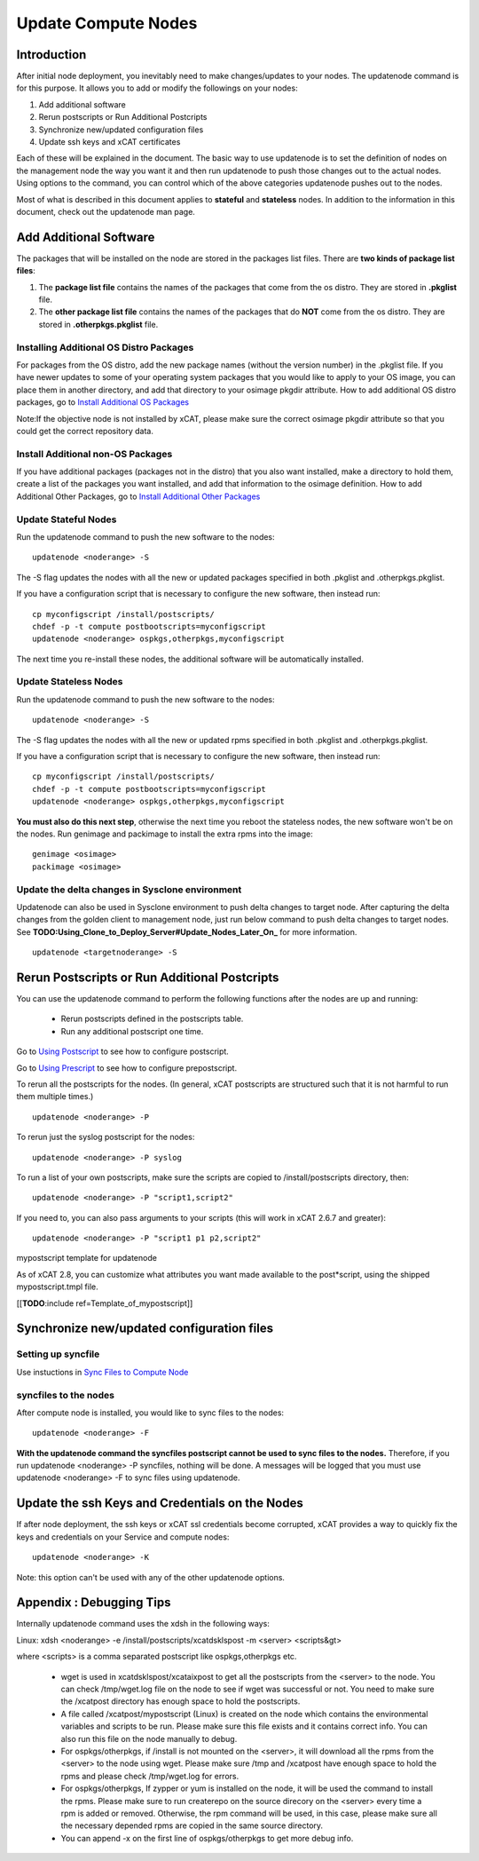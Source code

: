 Update Compute Nodes
====================

Introduction
------------------

After initial node deployment, you inevitably need to make changes/updates to your nodes. The updatenode command is for this purpose. It allows you to add or modify the followings on your nodes:

#. Add additional software
#. Rerun postscripts or Run Additional Postcripts 
#. Synchronize new/updated configuration files
#. Update ssh keys and xCAT certificates

Each of these will be explained in the document. The basic way to use updatenode is to set the definition of nodes on the management node the way you want it and then run updatenode to push those changes out to the actual nodes. Using options to the command, you can control which of the above categories updatenode pushes out to the nodes.

Most of what is described in this document applies to **stateful** and **stateless** nodes.
In addition to the information in this document, check out the updatenode man page.

Add Additional Software 
-------------------------

The packages that will be installed on the node are stored in the packages list files. There are **two kinds of package list files**:

#. The **package list file** contains the names of the packages that come from the os distro. They are stored in **.pkglist** file.
#. The **other package list file** contains the names of the packages that do **NOT** come from the os distro. They are stored in **.otherpkgs.pkglist** file.

Installing Additional OS Distro Packages
^^^^^^^^^^^^^^^^^^^^^^^^^^^^^^^^^^^^^^^^

For packages from the OS distro, add the new package names (without the version number) in the .pkglist file. If you have newer updates to some of your operating system packages that you would like to apply to your OS image, you can place them in another directory, and add that directory to your osimage pkgdir attribute. How to add additional OS distro packages, go to `Install Additional OS Packages <http://xcat-docs.readthedocs.org/en/latest/guides/admin-guides/manage_clusters/ppc64le/diskful/customize_image/additional_pkg.html>`_

Note:If the objective node is not installed by xCAT, please make sure the correct osimage pkgdir attribute so that you could get the correct repository data.

Install Additional non-OS Packages
^^^^^^^^^^^^^^^^^^^^^^^^^^^^^^^^^^

If you have additional packages (packages not in the distro) that you also want installed, make a directory to hold them, create a list of the packages you want installed, and add that information to the osimage definition. How to add Additional Other Packages, go to `Install Additional Other Packages <http://xcat-docs.readthedocs.org/en/latest/guides/admin-guides/manage_clusters/ppc64le/diskful/customize_image/additional_pkg.html#install-additional-other-packages>`_

Update Stateful Nodes
^^^^^^^^^^^^^^^^^^^^^

Run the updatenode command to push the new software to the nodes: ::

    updatenode <noderange> -S

The -S flag updates the nodes with all the new or updated packages specified in both .pkglist and .otherpkgs.pkglist.

If you have a configuration script that is necessary to configure the new software, then instead run: ::

    cp myconfigscript /install/postscripts/
    chdef -p -t compute postbootscripts=myconfigscript
    updatenode <noderange> ospkgs,otherpkgs,myconfigscript

The next time you re-install these nodes, the additional software will be automatically installed.

Update Stateless Nodes
^^^^^^^^^^^^^^^^^^^^^^

Run the updatenode command to push the new software to the nodes: ::

    updatenode <noderange> -S


The -S flag updates the nodes with all the new or updated rpms specified in both .pkglist and .otherpkgs.pkglist.

If you have a configuration script that is necessary to configure the new software, then instead run: ::

    cp myconfigscript /install/postscripts/
    chdef -p -t compute postbootscripts=myconfigscript
    updatenode <noderange> ospkgs,otherpkgs,myconfigscript

**You must also do this next step**, otherwise the next time you reboot the stateless nodes, the new software won't be on the nodes. Run genimage and packimage to install the extra rpms into the image: ::

    genimage <osimage>
    packimage <osimage>

Update the delta changes in Sysclone environment
^^^^^^^^^^^^^^^^^^^^^^^^^^^^^^^^^^^^^^^^^^^^^^^^

Updatenode can also be used in Sysclone environment to push delta changes to target node. After capturing the delta changes from the golden client to management node, just run below command to push delta changes to target nodes. See **TODO:Using_Clone_to_Deploy_Server#Update_Nodes_Later_On_** for more information. ::

    updatenode <targetnoderange> -S

Rerun Postscripts or Run Additional Postcripts 
--------------------------------------------------------------------------

You can use the updatenode command to perform the following functions after the nodes are up and running:

  * Rerun postscripts defined in the postscripts table.
  * Run any additional postscript one time. 

Go to `Using Postscript <http://xcat-docs.readthedocs.org/en/latest/guides/admin-guides/manage_clusters/ppc64le/diskful/customize_image/pre_post_script.html>`_  to see how to configure postscript.

Go to `Using Prescript <http://xcat-docs.readthedocs.org/en/latest/guides/admin-guides/manage_clusters/ppc64le/diskful/customize_image/pre_post_script.html>`_ to see how to configure prepostscript.

To rerun all the postscripts for the nodes. (In general, xCAT postscripts are structured such that it is not harmful to run them multiple times.) ::

    updatenode <noderange> -P

To rerun just the syslog postscript for the nodes: ::

    updatenode <noderange> -P syslog

To run a list of your own postscripts, make sure the scripts are copied to /install/postscripts directory, then: ::

    updatenode <noderange> -P "script1,script2"

If you need to, you can also pass arguments to your scripts (this will work in xCAT 2.6.7 and greater): ::

    updatenode <noderange> -P "script1 p1 p2,script2"

mypostscript template for updatenode

As of xCAT 2.8, you can customize what attributes you want made available to the post*script, using the shipped mypostscript.tmpl file.

[[**TODO**:include ref=Template_of_mypostscript]]

Synchronize new/updated configuration files
-------------------------------------------

Setting up syncfile 
^^^^^^^^^^^^^^^^^^^^^^^^^

Use instuctions in `Sync Files to Compute Node <http://xcat-docs.readthedocs.org/en/latest/guides/admin-guides/manage_clusters/ppc64le/diskful/customize_image/syncfile.html>`_

syncfiles to the nodes
^^^^^^^^^^^^^^^^^^^^^^^^

After compute node is installed, you would like to sync files to the nodes: ::

    updatenode <noderange> -F

**With the updatenode command the syncfiles postscript cannot be used to sync files to the nodes.** Therefore, if you run updatenode <noderange> -P syncfiles, nothing will be done. A messages will be logged that you must use updatenode <noderange> -F to sync files using updatenode.

Update the ssh Keys and Credentials on the Nodes
------------------------------------------------

If after node deployment, the ssh keys or xCAT ssl credentials become corrupted, xCAT provides a way to quickly fix the keys and credentials on your Service and compute nodes: ::

     updatenode <noderange> -K

Note: this option can't be used with any of the other updatenode options.

Appendix : Debugging Tips
--------------------------

Internally updatenode command uses the xdsh in the following ways:

Linux: xdsh <noderange> -e /install/postscripts/xcatdsklspost -m <server> <scripts&gt>

where <scripts> is a comma separated postscript like ospkgs,otherpkgs etc.

  * wget is used in xcatdsklspost/xcataixpost to get all the postscripts from the <server> to the node. You can check /tmp/wget.log file on the node to see if wget was successful or not. You need to make sure the  /xcatpost directory has enough space to hold the postscripts.
  * A file called /xcatpost/mypostscript (Linux) is created on the node which contains the environmental variables and scripts to be run. Please make sure this file exists and it contains correct info. You can also run this file on the node manually to debug.
  * For ospkgs/otherpkgs, if /install is not mounted on the <server>, it will download all the rpms from the <server> to the node using wget. Please make sure /tmp and /xcatpost have enough space to hold the rpms and please check /tmp/wget.log for errors.
  * For ospkgs/otherpkgs, If zypper or yum is installed on the node, it will be used the command to install the rpms. Please make sure to run createrepo on the source direcory on the <server> every time a rpm is added or removed. Otherwise, the rpm command will be used, in this case, please make sure all the necessary depended rpms are copied in the same source directory.
  * You can append -x on the first line of ospkgs/otherpkgs to get more debug info.


